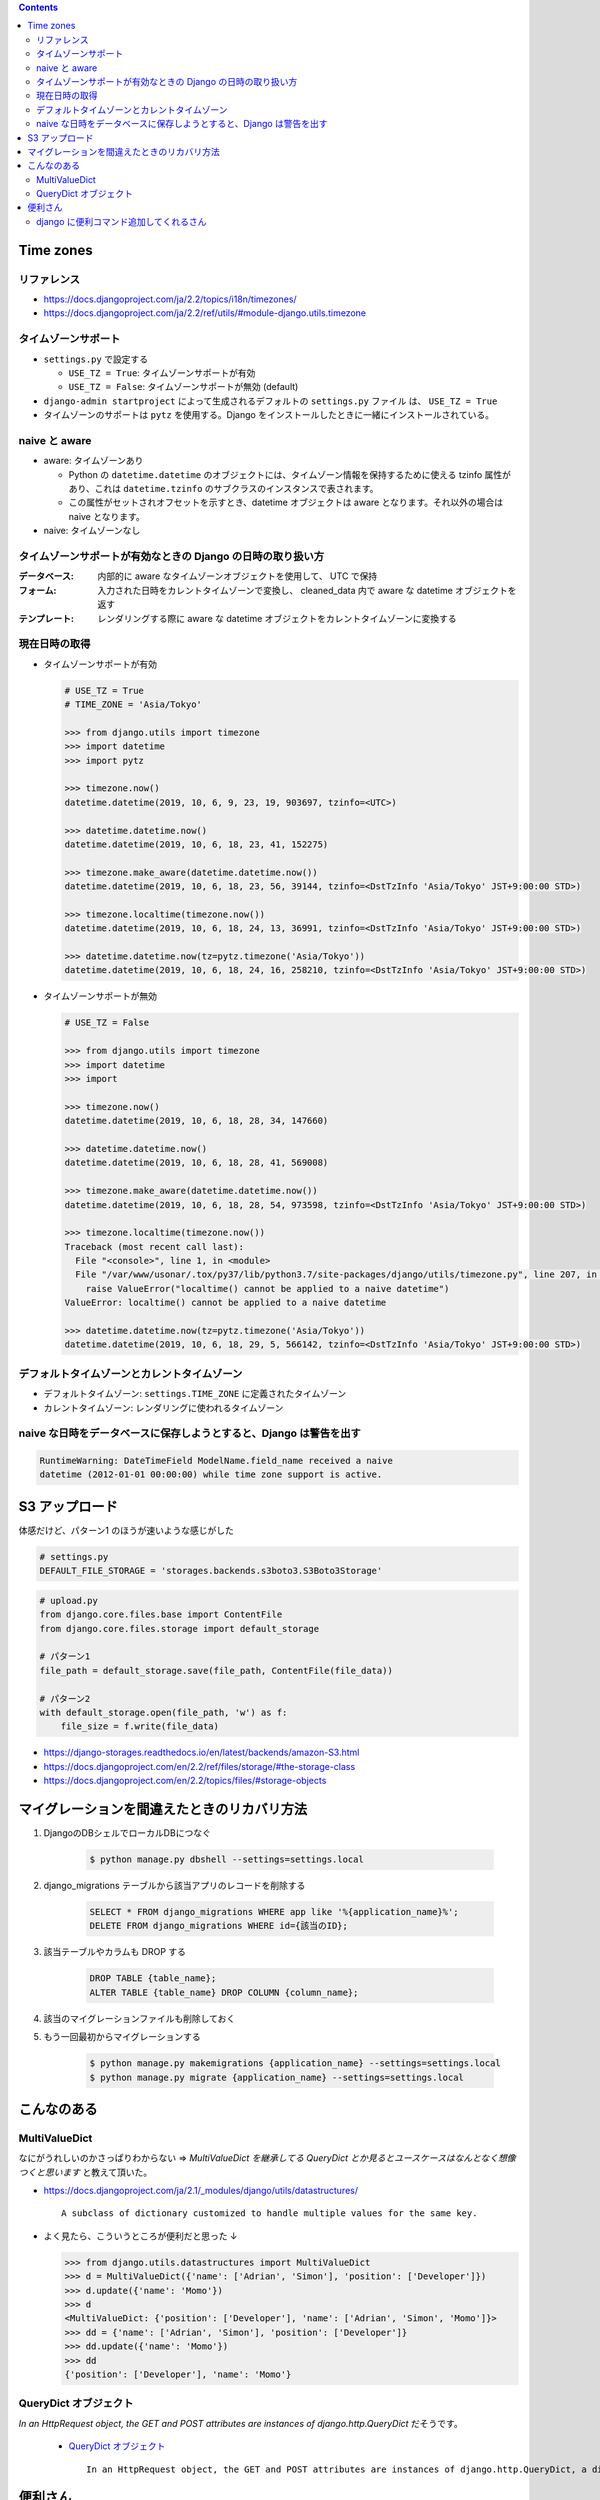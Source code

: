 .. title: Django なんでもメモ
.. tags: django
.. date: 2019-06-18
.. updated: 2019-10-06
.. slug: index
.. status: published


.. raw:: html

  <details>
    <summary>目次</summary>

.. contents::

.. raw:: html

  </details>


Time zones
==========

リファレンス
--------------
* https://docs.djangoproject.com/ja/2.2/topics/i18n/timezones/
* https://docs.djangoproject.com/ja/2.2/ref/utils/#module-django.utils.timezone


タイムゾーンサポート
--------------------
* ``settings.py`` で設定する

  * ``USE_TZ = True``: タイムゾーンサポートが有効
  * ``USE_TZ = False``: タイムゾーンサポートが無効 (default)

* ``django-admin startproject`` によって生成されるデフォルトの ``settings.py`` ファイル は、 ``USE_TZ = True``
* タイムゾーンのサポートは ``pytz`` を使用する。Django をインストールしたときに一緒にインストールされている。


naive と aware
--------------
* aware: タイムゾーンあり

  * Python の ``datetime.datetime`` のオブジェクトには、タイムゾーン情報を保持するために使える tzinfo 属性があり、これは ``datetime.tzinfo`` のサブクラスのインスタンスで表されます。
  * この属性がセットされオフセットを示すとき、datetime オブジェクトは aware となります。それ以外の場合は naive となります。

* naive: タイムゾーンなし


タイムゾーンサポートが有効なときの Django の日時の取り扱い方
--------------------------------------------------------------
:データベース: 内部的に aware なタイムゾーンオブジェクトを使用して、 UTC で保持
:フォーム: 入力された日時をカレントタイムゾーンで変換し、 cleaned_data 内で aware な datetime オブジェクトを返す
:テンプレート: レンダリングする際に aware な datetime オブジェクトをカレントタイムゾーンに変換する


現在日時の取得
--------------

* タイムゾーンサポートが有効

  .. code-block:: python

    # USE_TZ = True
    # TIME_ZONE = 'Asia/Tokyo'

    >>> from django.utils import timezone
    >>> import datetime
    >>> import pytz

    >>> timezone.now()
    datetime.datetime(2019, 10, 6, 9, 23, 19, 903697, tzinfo=<UTC>)

    >>> datetime.datetime.now()
    datetime.datetime(2019, 10, 6, 18, 23, 41, 152275)

    >>> timezone.make_aware(datetime.datetime.now())
    datetime.datetime(2019, 10, 6, 18, 23, 56, 39144, tzinfo=<DstTzInfo 'Asia/Tokyo' JST+9:00:00 STD>)

    >>> timezone.localtime(timezone.now())
    datetime.datetime(2019, 10, 6, 18, 24, 13, 36991, tzinfo=<DstTzInfo 'Asia/Tokyo' JST+9:00:00 STD>)

    >>> datetime.datetime.now(tz=pytz.timezone('Asia/Tokyo'))
    datetime.datetime(2019, 10, 6, 18, 24, 16, 258210, tzinfo=<DstTzInfo 'Asia/Tokyo' JST+9:00:00 STD>)


* タイムゾーンサポートが無効

  .. code-block:: python

    # USE_TZ = False

    >>> from django.utils import timezone
    >>> import datetime
    >>> import

    >>> timezone.now()
    datetime.datetime(2019, 10, 6, 18, 28, 34, 147660)

    >>> datetime.datetime.now()
    datetime.datetime(2019, 10, 6, 18, 28, 41, 569008)

    >>> timezone.make_aware(datetime.datetime.now())
    datetime.datetime(2019, 10, 6, 18, 28, 54, 973598, tzinfo=<DstTzInfo 'Asia/Tokyo' JST+9:00:00 STD>)

    >>> timezone.localtime(timezone.now())
    Traceback (most recent call last):
      File "<console>", line 1, in <module>
      File "/var/www/usonar/.tox/py37/lib/python3.7/site-packages/django/utils/timezone.py", line 207, in localtime
        raise ValueError("localtime() cannot be applied to a naive datetime")
    ValueError: localtime() cannot be applied to a naive datetime

    >>> datetime.datetime.now(tz=pytz.timezone('Asia/Tokyo'))
    datetime.datetime(2019, 10, 6, 18, 29, 5, 566142, tzinfo=<DstTzInfo 'Asia/Tokyo' JST+9:00:00 STD>)


デフォルトタイムゾーンとカレントタイムゾーン
---------------------------------------------
* デフォルトタイムゾーン: ``settings.TIME_ZONE`` に定義されたタイムゾーン
* カレントタイムゾーン: レンダリングに使われるタイムゾーン


naive な日時をデータベースに保存しようとすると、Django は警告を出す
-------------------------------------------------------------------

.. code-block:: python

  RuntimeWarning: DateTimeField ModelName.field_name received a naive
  datetime (2012-01-01 00:00:00) while time zone support is active.


S3 アップロード
================

体感だけど、パターン1 のほうが速いような感じがした

.. code-block:: python

  # settings.py
  DEFAULT_FILE_STORAGE = 'storages.backends.s3boto3.S3Boto3Storage'

.. code-block:: python

  # upload.py
  from django.core.files.base import ContentFile
  from django.core.files.storage import default_storage

  # パターン1
  file_path = default_storage.save(file_path, ContentFile(file_data))

  # パターン2
  with default_storage.open(file_path, 'w') as f:
      file_size = f.write(file_data)

* https://django-storages.readthedocs.io/en/latest/backends/amazon-S3.html
* https://docs.djangoproject.com/en/2.2/ref/files/storage/#the-storage-class
* https://docs.djangoproject.com/en/2.2/topics/files/#storage-objects


マイグレーションを間違えたときのリカバリ方法
=============================================
1. DjangoのDBシェルでローカルDBにつなぐ

    .. code-block:: console

      $ python manage.py dbshell --settings=settings.local


2. django_migrations テーブルから該当アプリのレコードを削除する

    .. code-block:: sql

      SELECT * FROM django_migrations WHERE app like '%{application_name}%';
      DELETE FROM django_migrations WHERE id={該当のID};

3. 該当テーブルやカラムも DROP する

    .. code-block:: sql

      DROP TABLE {table_name};
      ALTER TABLE {table_name} DROP COLUMN {column_name};

4. 該当のマイグレーションファイルも削除しておく

5. もう一回最初からマイグレーションする

    .. code-block:: console

      $ python manage.py makemigrations {application_name} --settings=settings.local
      $ python manage.py migrate {application_name} --settings=settings.local


こんなのある
============

MultiValueDict
--------------
なにがうれしいのかさっぱりわからない => `MultiValueDict を継承してる QueryDict とか見るとユースケースはなんとなく想像つくと思います` と教えて頂いた。

- https://docs.djangoproject.com/ja/2.1/_modules/django/utils/datastructures/

  ::

    A subclass of dictionary customized to handle multiple values for the same key.


- よく見たら、こういうところが便利だと思った ↓

  .. code-block:: python

    >>> from django.utils.datastructures import MultiValueDict
    >>> d = MultiValueDict({'name': ['Adrian', 'Simon'], 'position': ['Developer']})
    >>> d.update({'name': 'Momo'})
    >>> d
    <MultiValueDict: {'position': ['Developer'], 'name': ['Adrian', 'Simon', 'Momo']}>
    >>> dd = {'name': ['Adrian', 'Simon'], 'position': ['Developer']}
    >>> dd.update({'name': 'Momo'})
    >>> dd
    {'position': ['Developer'], 'name': 'Momo'}


QueryDict オブジェクト
----------------------
`In an HttpRequest object, the GET and POST attributes are instances of django.http.QueryDict` だそうです。

  - `QueryDict オブジェクト <https://docs.djangoproject.com/ja/2.1/ref/request-response/#querydict-objects>`_

    ::

      In an HttpRequest object, the GET and POST attributes are instances of django.http.QueryDict, a dictionary-like class customized to deal with multiple values for the same key. This is necessary because some HTML form elements, notably <select multiple>, pass multiple values for the same key.


便利さん
========

django に便利コマンド追加してくれるさん
----------------------------------------
- `django-extensions <https://django-extensions.readthedocs.io/en/latest/>`_
